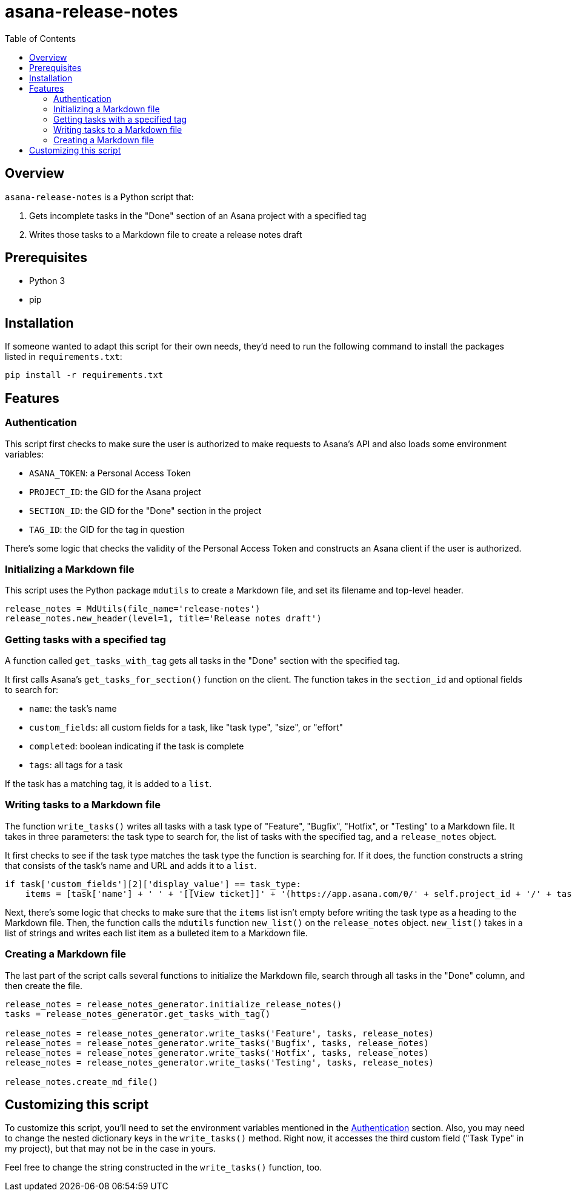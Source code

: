 = asana-release-notes
:toc:
:toc-title: Table of Contents

== Overview

`asana-release-notes` is a Python script that:

1. Gets incomplete tasks in the "Done" section of an Asana project with a specified tag
2. Writes those tasks to a Markdown file to create a release notes draft

== Prerequisites

* Python 3
* pip

== Installation

If someone wanted to adapt this script for their own needs, they'd need to run the following command to install the packages listed in `requirements.txt`:

[source,bash]
----
pip install -r requirements.txt
----

== Features

=== Authentication

This script first checks to make sure the user is authorized to make requests to Asana's API and also loads some environment variables:

* `ASANA_TOKEN`: a Personal Access Token
* `PROJECT_ID`: the GID for the Asana project
* `SECTION_ID`: the GID for the "Done" section in the project
* `TAG_ID`: the GID for the tag in question

There's some logic that checks the validity of the Personal Access Token and constructs an Asana client if the user is authorized.

=== Initializing a Markdown file

This script uses the Python package `mdutils` to create a Markdown file, and set its filename and top-level header.

[source,python]
----
release_notes = MdUtils(file_name='release-notes')
release_notes.new_header(level=1, title='Release notes draft')
----

=== Getting tasks with a specified tag

A function called `get_tasks_with_tag` gets all tasks in the "Done" section with the specified tag.

It first calls Asana's `get_tasks_for_section()` function on the client. The function takes in the `section_id` and optional fields to search for:

* `name`: the task's name
* `custom_fields`: all custom fields for a task, like "task type", "size", or "effort"
* `completed`: boolean indicating if the task is complete
* `tags`: all tags for a task

If the task has a matching tag, it is added to a `list`.

=== Writing tasks to a Markdown file

The function `write_tasks()` writes all tasks with a task type of "Feature", "Bugfix", "Hotfix", or "Testing" to a Markdown file. It takes in three parameters: the task type to search for, the list of tasks with the specified tag, and a `release_notes` object.

It first checks to see if the task type matches the task type the function is searching for. If it does, the function constructs a string that consists of the task's name and URL and adds it to a `list`.

[source,python]
----
if task['custom_fields'][2]['display_value'] == task_type:
    items = [task['name'] + ' ' + '[[View ticket]]' + '(https://app.asana.com/0/' + self.project_id + '/' + task['gid'] + ')']
----

Next, there's some logic that checks to make sure that the `items` list isn't empty before writing the task type as a heading to the Markdown file. Then, the function calls the `mdutils` function `new_list()` on the `release_notes` object. `new_list()` takes in a list of strings and writes each list item as a bulleted item to a Markdown file.

=== Creating a Markdown file

The last part of the script calls several functions to initialize the Markdown file, search through all tasks in the "Done" column, and then create the file.

[source, python]
----
release_notes = release_notes_generator.initialize_release_notes()
tasks = release_notes_generator.get_tasks_with_tag()

release_notes = release_notes_generator.write_tasks('Feature', tasks, release_notes)
release_notes = release_notes_generator.write_tasks('Bugfix', tasks, release_notes)
release_notes = release_notes_generator.write_tasks('Hotfix', tasks, release_notes)
release_notes = release_notes_generator.write_tasks('Testing', tasks, release_notes)

release_notes.create_md_file()
----

== Customizing this script

To customize this script, you'll need to set the environment variables mentioned in the <<_authentication>> section. Also, you may need to change the nested dictionary keys in the `write_tasks()` method. Right now, it accesses the third custom field ("Task Type" in my project), but that may not be in the case in yours.

Feel free to change the string constructed in the `write_tasks()` function, too.

